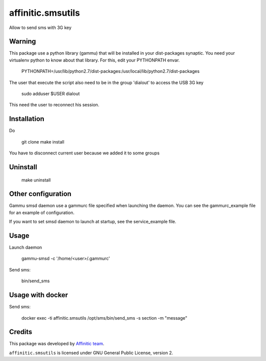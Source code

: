 affinitic.smsutils
==================

Allow to send sms with 3G key


Warning
-------

This package use a python library (gammu) that will be installed in your dist-packages synaptic. You need your virtualenv python to know about that library. For this, edit your PYTHONPATH envar.

    PYTHONPATH=/usr/lib/python2.7/dist-packages:/usr/local/lib/python2.7/dist-packages


The user that execute the script also need to be in the group 'dialout' to access the USB 3G key

    sudo adduser $USER dialout

This need the user to reconnect his session.


Installation
------------
Do

    git clone
    make install
You have to disconnect current user because we added it to some groups


Uninstall
---------

    make uninstall


Other configuration
-------------------

Gammu smsd daemon use a gammurc file specified when launching the daemon. You can see the gammurc_example file for an example of configuration.

If you want to set smsd daemon to launch at startup, see the service_example file.


Usage
-----

Launch daemon

    gammu-smsd -c '/home/<user>/.gammurc'

Send sms:

    bin/send_sms


Usage with docker
-----------------

Send sms:

    docker exec -ti affinitic.smsutils /opt/sms/bin/send_sms -s section -m "message"


Credits
-------

This package was developed by `Affinitic team <https://github.com/affinitic>`_.

.. image:: http://www.affinitic.be/affinitic_logo.png
   :alt: Affinitic website
   :target: http://www.affinitic.be

``affinitic.smsutils`` is licensed under GNU General Public License, version 2.

